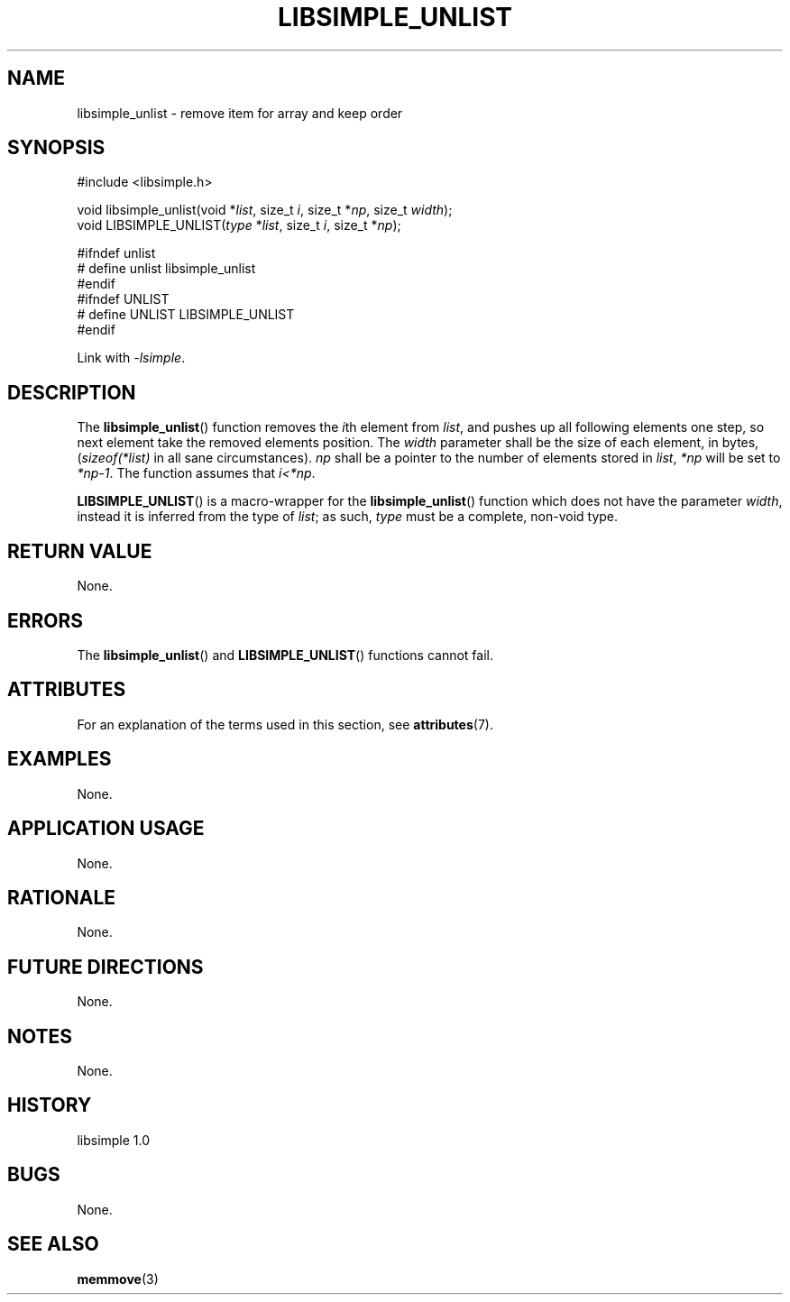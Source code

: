 .TH LIBSIMPLE_UNLIST 3 libsimple
.SH NAME
libsimple_unlist \- remove item for array and keep order

.SH SYNOPSIS
.nf
#include <libsimple.h>

void libsimple_unlist(void *\fIlist\fP, size_t \fIi\fP, size_t *\fInp\fP, size_t \fIwidth\fP);
void LIBSIMPLE_UNLIST(\fItype\fP *\fIlist\fP, size_t \fIi\fP, size_t *\fInp\fP);

#ifndef unlist
# define unlist libsimple_unlist
#endif
#ifndef UNLIST
# define UNLIST LIBSIMPLE_UNLIST
#endif
.fi
.PP
Link with
.IR \-lsimple .

.SH DESCRIPTION
The
.BR libsimple_unlist ()
function removes the
.IR i th
element from
.IR list ,
and pushes up all following elements one step, so
next element take the removed elements position. The
.I width
parameter shall be the size of each element, in bytes,
.RI ( sizeof(*list)
in all sane circumstances).
.I np
shall be a pointer to the number of elements stored in
.IR list ,
.I *np
will be set to
.IR *np-1 .
The function assumes that
.IR i<*np .
.PP
.BR LIBSIMPLE_UNLIST ()
is a macro-wrapper for the
.BR libsimple_unlist ()
function which does not have the parameter
.IR width ,
instead it is inferred from the type of
.IR list ;
as such,
.I type
must be a complete, non-void type.

.SH RETURN VALUE
None.

.SH ERRORS
The
.BR libsimple_unlist ()
and
.BR LIBSIMPLE_UNLIST ()
functions cannot fail.

.SH ATTRIBUTES
For an explanation of the terms used in this section, see
.BR attributes (7).
.TS
allbox;
lb lb lb
l l l.
Interface	Attribute	Value
T{
.BR libsimple_unlist (),
.br
.BR LIBSIMPLE_UNLIST ()
T}	Thread safety	MT-Safe
T{
.BR libsimple_unlist (),
.br
.BR LIBSIMPLE_UNLIST ()
T}	Async-signal safety	AS-Safe
T{
.BR libsimple_unlist (),
.br
.BR LIBSIMPLE_UNLIST ()
T}	Async-cancel safety	AC-Safe
.TE

.SH EXAMPLES
None.

.SH APPLICATION USAGE
None.

.SH RATIONALE
None.

.SH FUTURE DIRECTIONS
None.

.SH NOTES
None.

.SH HISTORY
libsimple 1.0

.SH BUGS
None.

.SH SEE ALSO
.BR memmove (3)
